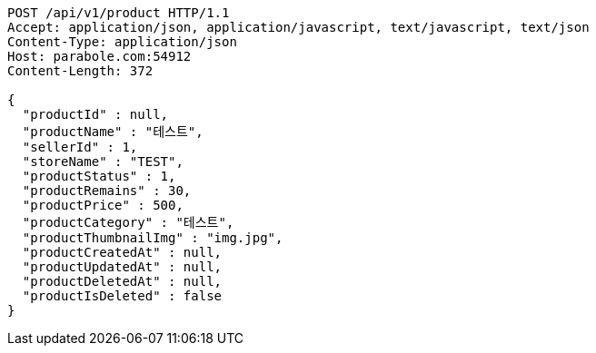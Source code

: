 [source,http,options="nowrap"]
----
POST /api/v1/product HTTP/1.1
Accept: application/json, application/javascript, text/javascript, text/json
Content-Type: application/json
Host: parabole.com:54912
Content-Length: 372

{
  "productId" : null,
  "productName" : "테스트",
  "sellerId" : 1,
  "storeName" : "TEST",
  "productStatus" : 1,
  "productRemains" : 30,
  "productPrice" : 500,
  "productCategory" : "테스트",
  "productThumbnailImg" : "img.jpg",
  "productCreatedAt" : null,
  "productUpdatedAt" : null,
  "productDeletedAt" : null,
  "productIsDeleted" : false
}
----